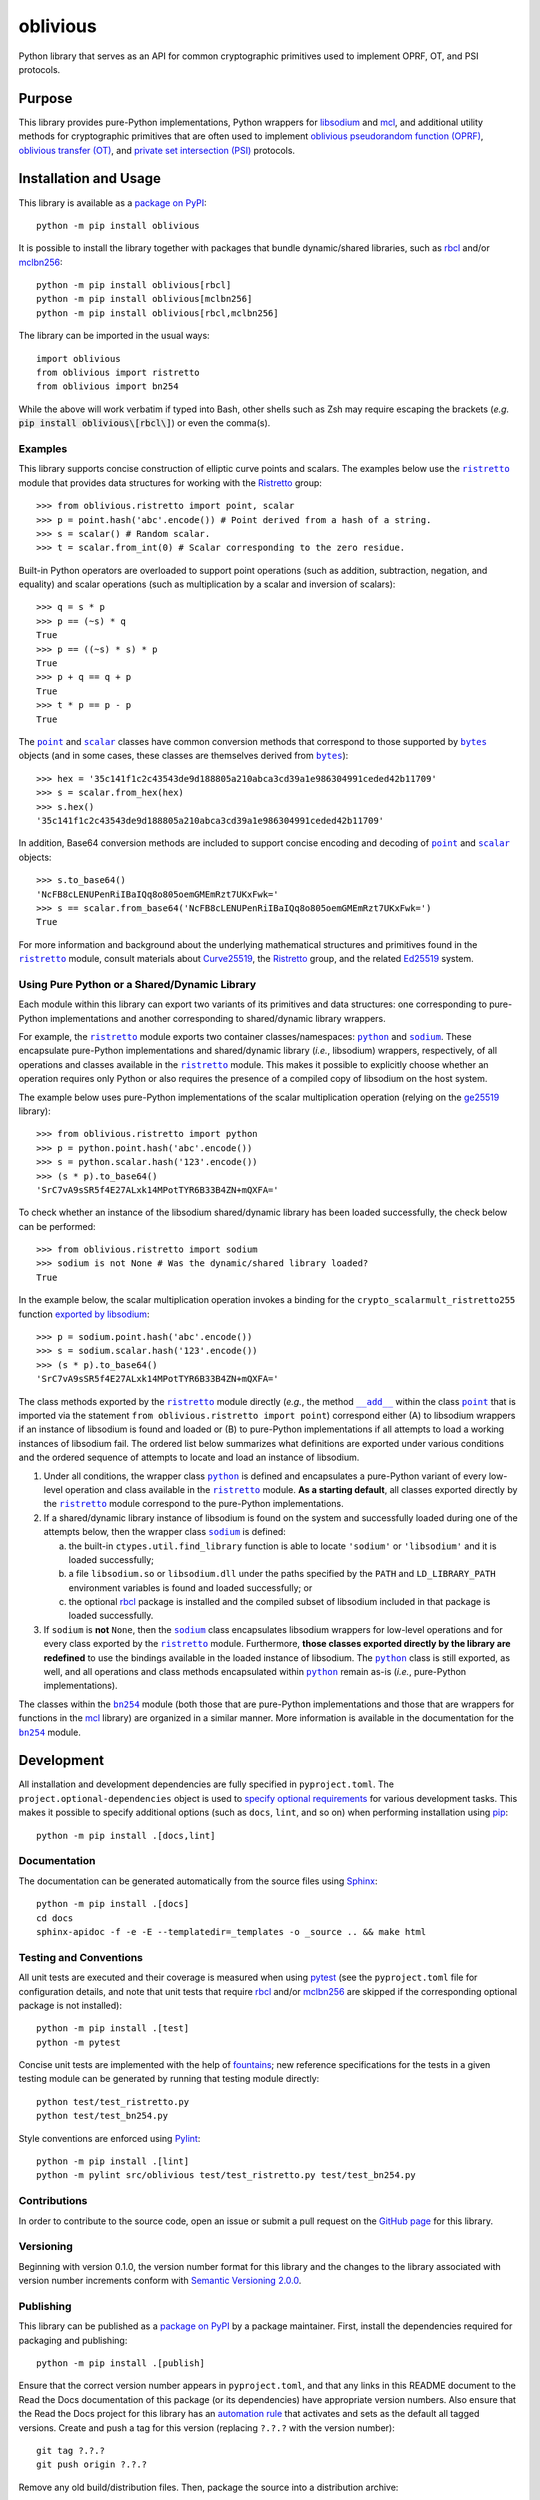=========
oblivious
=========

Python library that serves as an API for common cryptographic primitives used to implement OPRF, OT, and PSI protocols.

|pypi| |readthedocs| |actions| |coveralls|

.. |pypi| image:: https://badge.fury.io/py/oblivious.svg
   :target: https://badge.fury.io/py/oblivious
   :alt: PyPI version and link.

.. |readthedocs| image:: https://readthedocs.org/projects/oblivious/badge/?version=latest
   :target: https://oblivious.readthedocs.io/en/latest/?badge=latest
   :alt: Read the Docs documentation status.

.. |actions| image:: https://github.com/nthparty/oblivious/workflows/lint-test-cover-docs/badge.svg
   :target: https://github.com/nthparty/oblivious/actions/workflows/lint-test-cover-docs.yml
   :alt: GitHub Actions status.

.. |coveralls| image:: https://coveralls.io/repos/github/nthparty/oblivious/badge.svg?branch=main
   :target: https://coveralls.io/github/nthparty/oblivious?branch=main
   :alt: Coveralls test coverage summary.

Purpose
-------
This library provides pure-Python implementations, Python wrappers for `libsodium <https://github.com/jedisct1/libsodium>`__ and `mcl <https://github.com/herumi/mcl>`__, and additional utility methods for cryptographic primitives that are often used to implement `oblivious pseudorandom function (OPRF) <https://en.wikipedia.org/wiki/Pseudorandom_function_family>`__, `oblivious transfer (OT) <https://en.wikipedia.org/wiki/Oblivious_transfer>`__, and `private set intersection (PSI) <https://en.wikipedia.org/wiki/Private_set_intersection>`__ protocols.

Installation and Usage
----------------------
This library is available as a `package on PyPI <https://pypi.org/project/oblivious>`__::

    python -m pip install oblivious

It is possible to install the library together with packages that bundle dynamic/shared libraries, such as `rbcl <https://pypi.org/project/rbcl>`__ and/or `mclbn256 <https://pypi.org/project/mclbn256>`__::

    python -m pip install oblivious[rbcl]
    python -m pip install oblivious[mclbn256]
    python -m pip install oblivious[rbcl,mclbn256]

The library can be imported in the usual ways::

    import oblivious
    from oblivious import ristretto
    from oblivious import bn254

While the above will work verbatim if typed into Bash, other shells such as Zsh may require escaping the brackets (*e.g.* :code:`pip install oblivious\[rbcl\]`) or even the comma(s).

Examples
^^^^^^^^

.. |ristretto| replace:: ``ristretto``
.. _ristretto: https://oblivious.readthedocs.io/en/6.0.0/_source/oblivious.ristretto.html

This library supports concise construction of elliptic curve points and scalars. The examples below use the |ristretto|_ module that provides data structures for working with the `Ristretto <https://ristretto.group>`__ group::

    >>> from oblivious.ristretto import point, scalar
    >>> p = point.hash('abc'.encode()) # Point derived from a hash of a string.
    >>> s = scalar() # Random scalar.
    >>> t = scalar.from_int(0) # Scalar corresponding to the zero residue.

Built-in Python operators are overloaded to support point operations (such as addition, subtraction, negation, and equality) and scalar operations (such as multiplication by a scalar and inversion of scalars)::

    >>> q = s * p
    >>> p == (~s) * q
    True
    >>> p == ((~s) * s) * p
    True
    >>> p + q == q + p
    True
    >>> t * p == p - p
    True

.. |point| replace:: ``point``
.. _point: https://oblivious.readthedocs.io/en/6.0.0/_source/oblivious.ristretto.html#oblivious.ristretto.point

.. |scalar| replace:: ``scalar``
.. _scalar: https://oblivious.readthedocs.io/en/6.0.0/_source/oblivious.ristretto.html#oblivious.ristretto.scalar

.. |bytes| replace:: ``bytes``
.. _bytes: https://docs.python.org/3/library/stdtypes.html#bytes

The |point|_ and |scalar|_ classes have common conversion methods that correspond to those supported by |bytes|_ objects (and in some cases, these classes are themselves derived from |bytes|_)::

    >>> hex = '35c141f1c2c43543de9d188805a210abca3cd39a1e986304991ceded42b11709'
    >>> s = scalar.from_hex(hex)
    >>> s.hex()
    '35c141f1c2c43543de9d188805a210abca3cd39a1e986304991ceded42b11709'

In addition, Base64 conversion methods are included to support concise encoding and decoding of |point|_ and |scalar|_ objects::

    >>> s.to_base64()
    'NcFB8cLENUPenRiIBaIQq8o805oemGMEmRzt7UKxFwk='
    >>> s == scalar.from_base64('NcFB8cLENUPenRiIBaIQq8o805oemGMEmRzt7UKxFwk=')
    True

For more information and background about the underlying mathematical structures and primitives found in the |ristretto|_ module, consult materials about `Curve25519 <https://cr.yp.to/ecdh.html>`__, the `Ristretto <https://ristretto.group>`__ group, and the related `Ed25519 <https://ed25519.cr.yp.to>`__ system.

Using Pure Python or a Shared/Dynamic Library
^^^^^^^^^^^^^^^^^^^^^^^^^^^^^^^^^^^^^^^^^^^^^

.. |python| replace:: ``python``
.. _python: https://oblivious.readthedocs.io/en/6.0.0/_source/oblivious.ristretto.html#oblivious.ristretto.python

.. |sodium| replace:: ``sodium``
.. _sodium: https://oblivious.readthedocs.io/en/6.0.0/_source/oblivious.ristretto.html#oblivious.ristretto.sodium

Each module within this library can export two variants of its primitives and data structures: one corresponding to pure-Python implementations and another corresponding to shared/dynamic library wrappers.

For example, the |ristretto|_ module exports two container classes/namespaces: |python|_ and |sodium|_. These encapsulate pure-Python implementations and shared/dynamic library (*i.e.*, libsodium) wrappers, respectively, of all operations and classes available in the |ristretto|_ module. This makes it possible to explicitly choose whether an operation requires only Python or also requires the presence of a compiled copy of libsodium on the host system.

The example below uses pure-Python implementations of the scalar multiplication operation (relying on the `ge25519 <https://pypi.org/project/ge25519>`__ library)::

    >>> from oblivious.ristretto import python
    >>> p = python.point.hash('abc'.encode())
    >>> s = python.scalar.hash('123'.encode())
    >>> (s * p).to_base64()
    'SrC7vA9sSR5f4E27ALxk14MPotTYR6B33B4ZN+mQXFA='

To check whether an instance of the libsodium shared/dynamic library has been loaded successfully, the check below can be performed::

    >>> from oblivious.ristretto import sodium
    >>> sodium is not None # Was the dynamic/shared library loaded?
    True

In the example below, the scalar multiplication operation invokes a binding for the ``crypto_scalarmult_ristretto255`` function `exported by libsodium <https://libsodium.gitbook.io/doc/advanced/point-arithmetic/ristretto>`__::

    >>> p = sodium.point.hash('abc'.encode())
    >>> s = sodium.scalar.hash('123'.encode())
    >>> (s * p).to_base64()
    'SrC7vA9sSR5f4E27ALxk14MPotTYR6B33B4ZN+mQXFA='

.. |add| replace:: ``__add__``
.. _add: https://oblivious.readthedocs.io/en/6.0.0/_source/oblivious.ristretto.html#oblivious.ristretto.point.__add__

The class methods exported by the |ristretto|_ module directly (*e.g.*, the method |add|_ within the class |point|_ that is imported via the statement ``from oblivious.ristretto import point``) correspond either (A) to libsodium wrappers if an instance of libsodium is found and loaded or (B) to pure-Python implementations if all attempts to load a working instances of libsodium fail. The ordered list below summarizes what definitions are exported under various conditions and the ordered sequence of attempts to locate and load an instance of libsodium.

1. Under all conditions, the wrapper class |python|_ is defined and encapsulates a pure-Python variant of every low-level operation and class available in the |ristretto|_ module. **As a starting default**, all classes exported directly by the |ristretto|_ module correspond to the pure-Python implementations.

2. If a shared/dynamic library instance of libsodium is found on the system and successfully loaded during one of the attempts below, then the wrapper class |sodium|_ is defined:

   a. the built-in ``ctypes.util.find_library`` function is able to locate ``'sodium'`` or ``'libsodium'`` and it is loaded successfully;
   b. a file ``libsodium.so`` or ``libsodium.dll`` under the paths specified by the ``PATH`` and ``LD_LIBRARY_PATH`` environment variables is found and loaded successfully; or
   c. the optional `rbcl <https://pypi.org/project/rbcl>`__ package is installed and the compiled subset of libsodium included in that package is loaded successfully.

3. If ``sodium`` is **not** ``None``, then the |sodium|_ class encapsulates libsodium wrappers for low-level operations and for every class exported by the |ristretto|_ module. Furthermore, **those classes exported directly by the library are redefined** to use the bindings available in the loaded instance of libsodium. The |python|_ class is still exported, as well, and all operations and class methods encapsulated within |python|_ remain as-is (*i.e.*, pure-Python implementations).

.. |bn254| replace:: ``bn254``
.. _bn254: https://oblivious.readthedocs.io/en/6.0.0/_source/oblivious.bn254.html

The classes within the |bn254|_ module (both those that are pure-Python implementations and those that are wrappers for functions in the `mcl <https://github.com/herumi/mcl>`__ library) are organized in a similar manner. More information is available in the documentation for the |bn254|_ module.

Development
-----------
All installation and development dependencies are fully specified in ``pyproject.toml``. The ``project.optional-dependencies`` object is used to `specify optional requirements <https://peps.python.org/pep-0621>`__ for various development tasks. This makes it possible to specify additional options (such as ``docs``, ``lint``, and so on) when performing installation using `pip <https://pypi.org/project/pip>`__::

    python -m pip install .[docs,lint]

Documentation
^^^^^^^^^^^^^
The documentation can be generated automatically from the source files using `Sphinx <https://www.sphinx-doc.org>`__::

    python -m pip install .[docs]
    cd docs
    sphinx-apidoc -f -e -E --templatedir=_templates -o _source .. && make html

Testing and Conventions
^^^^^^^^^^^^^^^^^^^^^^^
All unit tests are executed and their coverage is measured when using `pytest <https://docs.pytest.org>`__ (see the ``pyproject.toml`` file for configuration details, and note that unit tests that require `rbcl <https://pypi.org/project/rbcl>`__ and/or `mclbn256 <https://pypi.org/project/mclbn256>`__ are skipped if the corresponding optional package is not installed)::

    python -m pip install .[test]
    python -m pytest

Concise unit tests are implemented with the help of `fountains <https://pypi.org/project/fountains>`__; new reference specifications for the tests in a given testing module can be generated by running that testing module directly::

    python test/test_ristretto.py
    python test/test_bn254.py

Style conventions are enforced using `Pylint <https://pylint.pycqa.org>`__::

    python -m pip install .[lint]
    python -m pylint src/oblivious test/test_ristretto.py test/test_bn254.py

Contributions
^^^^^^^^^^^^^
In order to contribute to the source code, open an issue or submit a pull request on the `GitHub page <https://github.com/nthparty/oblivious>`__ for this library.

Versioning
^^^^^^^^^^
Beginning with version 0.1.0, the version number format for this library and the changes to the library associated with version number increments conform with `Semantic Versioning 2.0.0 <https://semver.org/#semantic-versioning-200>`__.

Publishing
^^^^^^^^^^
This library can be published as a `package on PyPI <https://pypi.org/project/oblivious>`__ by a package maintainer. First, install the dependencies required for packaging and publishing::

    python -m pip install .[publish]

Ensure that the correct version number appears in ``pyproject.toml``, and that any links in this README document to the Read the Docs documentation of this package (or its dependencies) have appropriate version numbers. Also ensure that the Read the Docs project for this library has an `automation rule <https://docs.readthedocs.io/en/stable/automation-rules.html>`__ that activates and sets as the default all tagged versions. Create and push a tag for this version (replacing ``?.?.?`` with the version number)::

    git tag ?.?.?
    git push origin ?.?.?

Remove any old build/distribution files. Then, package the source into a distribution archive::

    rm -rf build dist src/*.egg-info
    python -m build --sdist --wheel .

Finally, upload the package distribution archive to `PyPI <https://pypi.org>`__::

    python -m twine upload dist/*
